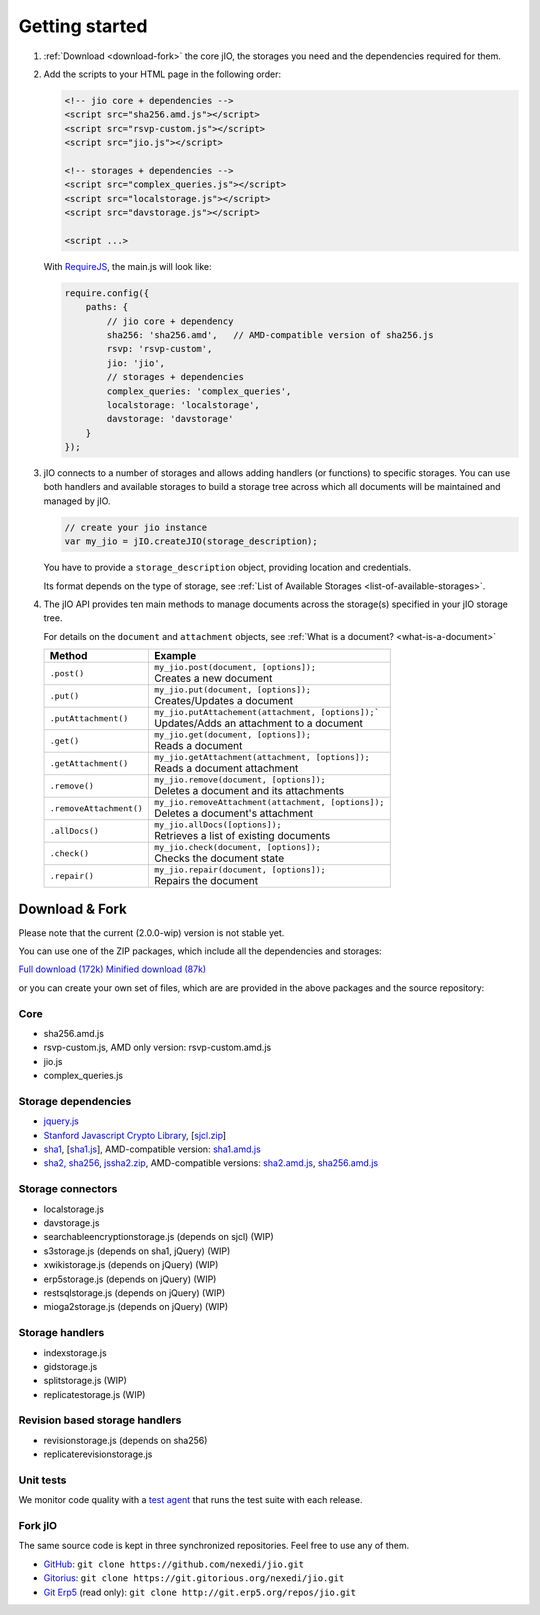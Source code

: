 
Getting started
===============

#.  :ref:`Download <download-fork>` the core jIO, the storages you need and the
    dependencies required for them.

#.  Add the scripts to your HTML page in the following order:

    .. code-block:: html

      <!-- jio core + dependencies -->
      <script src="sha256.amd.js"></script>
      <script src="rsvp-custom.js"></script>
      <script src="jio.js"></script>

      <!-- storages + dependencies -->
      <script src="complex_queries.js"></script>
      <script src="localstorage.js"></script>
      <script src="davstorage.js"></script>

      <script ...>


    With `RequireJS <http://requirejs.org/>`_, the main.js will look like:

    .. code-block:: javascript

        require.config({
            paths: {
                // jio core + dependency
                sha256: 'sha256.amd',   // AMD-compatible version of sha256.js
                rsvp: 'rsvp-custom',
                jio: 'jio',
                // storages + dependencies
                complex_queries: 'complex_queries',
                localstorage: 'localstorage',
                davstorage: 'davstorage'
            }
        });


#.  jIO connects to a number of storages and allows adding handlers (or
    functions) to specific storages.
    You can use both handlers and available storages to build a storage
    tree across which all documents will be maintained and managed by jIO.

    .. code-block:: javascript

        // create your jio instance
        var my_jio = jIO.createJIO(storage_description);

    You have to provide a ``storage_description`` object, providing location
    and credentials.

    Its format depends on the type of storage,
    see :ref:`List of Available Storages <list-of-available-storages>`.


#.  The jIO API provides ten main methods to manage documents across the storage(s) specified in your jIO storage tree.

    For details on the ``document`` and ``attachment`` objects, see :ref:`What is a document? <what-is-a-document>`


    =======================  ======================================================
    Method                   Example
    =======================  ======================================================
    ``.post()``              |  ``my_jio.post(document, [options]);``
                             |  Creates a new document
    ``.put()``               |  ``my_jio.put(document, [options]);``
                             |  Creates/Updates a document
    ``.putAttachment()``     |  ``my_jio.putAttachement(attachment, [options]);```
                             |  Updates/Adds an attachment to a document
    ``.get()``               |  ``my_jio.get(document, [options]);``
                             |  Reads a document
    ``.getAttachment()``     |  ``my_jio.getAttachment(attachment, [options]);``
                             |  Reads a document attachment
    ``.remove()``            |  ``my_jio.remove(document, [options]);``
                             |  Deletes a document and its attachments
    ``.removeAttachment()``  |  ``my_jio.removeAttachment(attachment, [options]);``
                             |  Deletes a document's attachment
    ``.allDocs()``           |  ``my_jio.allDocs([options]);``
                             |  Retrieves a list of existing documents
    ``.check()``             |  ``my_jio.check(document, [options]);``
                             |  Checks the document state
    ``.repair()``            |  ``my_jio.repair(document, [options]);``
                             |  Repairs the document
    =======================  ======================================================



.. _download-fork:

Download & Fork
---------------

Please note that the current (2.0.0-wip) version is not stable yet.

You can use one of the ZIP packages, which include all the dependencies and storages:

`Full download (172k) <_static/jio-2.0.0-wip.zip>`_
`Minified download (87k) <_static/jio-2.0.0-wip-min.zip>`_

or you can create your own set of files, which are are provided in the above packages and the source repository:


Core
^^^^

* sha256.amd.js
* rsvp-custom.js, AMD only version: rsvp-custom.amd.js
* jio.js
* complex_queries.js

Storage dependencies
^^^^^^^^^^^^^^^^^^^^

.. XXX this is a little confusing. Also, the link to sha1.js is broken (404)

* `jquery.js <http://code.jquery.com/jquery.js>`_
* `Stanford Javascript Crypto Library <http://bitwiseshiftleft.github.io/sjcl/>`_, [`sjcl.zip <https://crypto.stanford.edu/sjcl/sjcl.zip>`_]
* `sha1 <http://pajhome.org.uk/crypt/md5/sha1.html>`_, [`sha1.js <http://git.erp5.org/gitweb/jio.git/blob_plain/refs/heads/master:/lib/jsSha1/sha1.js>`_], AMD-compatible version: `sha1.amd.js <http://git.erp5.org/gitweb/jio.git/blob_plain/refs/heads/master:/src/sha1.amd.js>`_
* `sha2, sha256 <http://anmar.eu.org/projects/jssha2/>`_, `jssha2.zip <http://anmar.eu.org/projects/jssha2/files/jssha2-0.3.zip>`_, AMD-compatible versions: `sha2.amd.js <http://git.erp5.org/gitweb/jio.git/blob_plain/refs/heads/master:/src/sha2.amd.js>`_, `sha256.amd.js <http://git.erp5.org/gitweb/jio.git/blob_plain/refs/heads/master:/src/sha256.amd.js>`_

Storage connectors
^^^^^^^^^^^^^^^^^^

* localstorage.js
* davstorage.js
* searchableencryptionstorage.js (depends on sjcl) (WIP)
* s3storage.js (depends on sha1, jQuery) (WIP)
* xwikistorage.js (depends on jQuery) (WIP)
* erp5storage.js (depends on jQuery) (WIP)
* restsqlstorage.js (depends on jQuery) (WIP)
* mioga2storage.js (depends on jQuery) (WIP)

Storage handlers
^^^^^^^^^^^^^^^^

* indexstorage.js
* gidstorage.js
* splitstorage.js (WIP)
* replicatestorage.js (WIP)

Revision based storage handlers
^^^^^^^^^^^^^^^^^^^^^^^^^^^^^^^

* revisionstorage.js (depends on sha256)
* replicaterevisionstorage.js


Unit tests
^^^^^^^^^^

We monitor code quality with a `test agent <http://www.j-io.org/quality/unit_test>`_ that runs
the test suite with each release.

Fork jIO
^^^^^^^^

The same source code is kept in three synchronized repositories.
Feel free to use any of them.

* `GitHub <https://github.com/nexedi/jio>`_: ``git clone https://github.com/nexedi/jio.git``
* `Gitorius <https://gitorious.org/nexedi/jio>`_: ``git clone https://git.gitorious.org/nexedi/jio.git``
* `Git Erp5 <http://git.erp5.org/gitweb/jio.git>`_ (read only): ``git clone http://git.erp5.org/repos/jio.git``
